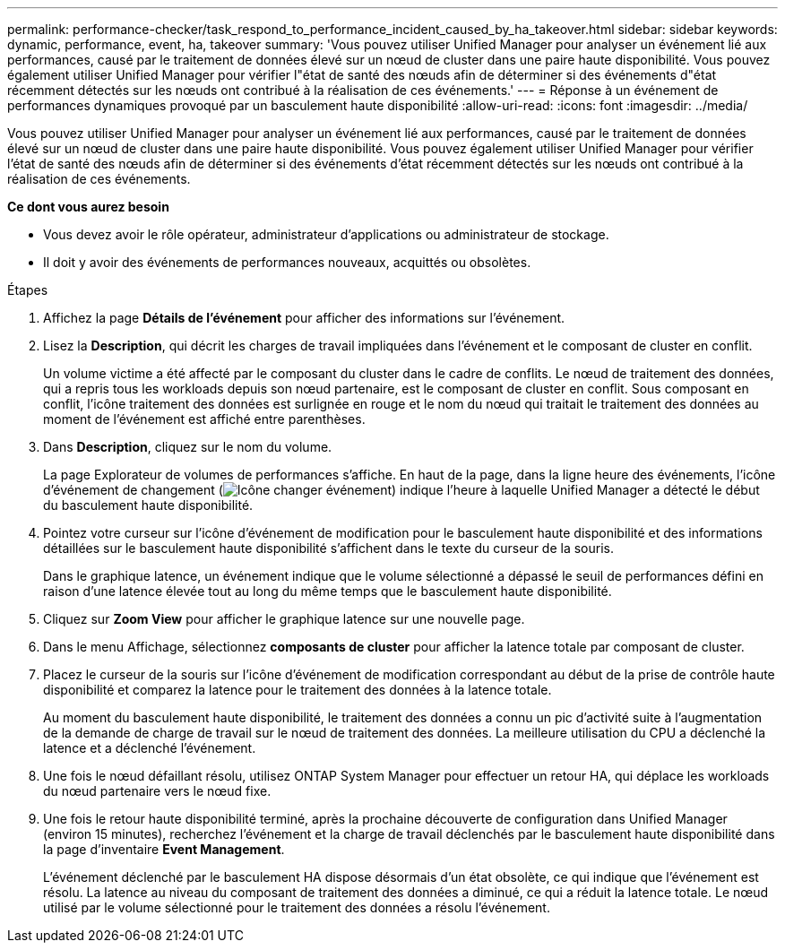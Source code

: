 ---
permalink: performance-checker/task_respond_to_performance_incident_caused_by_ha_takeover.html 
sidebar: sidebar 
keywords: dynamic, performance, event, ha, takeover 
summary: 'Vous pouvez utiliser Unified Manager pour analyser un événement lié aux performances, causé par le traitement de données élevé sur un nœud de cluster dans une paire haute disponibilité. Vous pouvez également utiliser Unified Manager pour vérifier l"état de santé des nœuds afin de déterminer si des événements d"état récemment détectés sur les nœuds ont contribué à la réalisation de ces événements.' 
---
= Réponse à un événement de performances dynamiques provoqué par un basculement haute disponibilité
:allow-uri-read: 
:icons: font
:imagesdir: ../media/


[role="lead"]
Vous pouvez utiliser Unified Manager pour analyser un événement lié aux performances, causé par le traitement de données élevé sur un nœud de cluster dans une paire haute disponibilité. Vous pouvez également utiliser Unified Manager pour vérifier l'état de santé des nœuds afin de déterminer si des événements d'état récemment détectés sur les nœuds ont contribué à la réalisation de ces événements.

*Ce dont vous aurez besoin*

* Vous devez avoir le rôle opérateur, administrateur d'applications ou administrateur de stockage.
* Il doit y avoir des événements de performances nouveaux, acquittés ou obsolètes.


.Étapes
. Affichez la page *Détails de l'événement* pour afficher des informations sur l'événement.
. Lisez la *Description*, qui décrit les charges de travail impliquées dans l'événement et le composant de cluster en conflit.
+
Un volume victime a été affecté par le composant du cluster dans le cadre de conflits. Le nœud de traitement des données, qui a repris tous les workloads depuis son nœud partenaire, est le composant de cluster en conflit. Sous composant en conflit, l'icône traitement des données est surlignée en rouge et le nom du nœud qui traitait le traitement des données au moment de l'événement est affiché entre parenthèses.

. Dans *Description*, cliquez sur le nom du volume.
+
La page Explorateur de volumes de performances s'affiche. En haut de la page, dans la ligne heure des événements, l'icône d'événement de changement (image:../media/opm_change_icon.gif["Icône changer événement"]) indique l'heure à laquelle Unified Manager a détecté le début du basculement haute disponibilité.

. Pointez votre curseur sur l'icône d'événement de modification pour le basculement haute disponibilité et des informations détaillées sur le basculement haute disponibilité s'affichent dans le texte du curseur de la souris.
+
Dans le graphique latence, un événement indique que le volume sélectionné a dépassé le seuil de performances défini en raison d'une latence élevée tout au long du même temps que le basculement haute disponibilité.

. Cliquez sur *Zoom View* pour afficher le graphique latence sur une nouvelle page.
. Dans le menu Affichage, sélectionnez *composants de cluster* pour afficher la latence totale par composant de cluster.
. Placez le curseur de la souris sur l'icône d'événement de modification correspondant au début de la prise de contrôle haute disponibilité et comparez la latence pour le traitement des données à la latence totale.
+
Au moment du basculement haute disponibilité, le traitement des données a connu un pic d'activité suite à l'augmentation de la demande de charge de travail sur le nœud de traitement des données. La meilleure utilisation du CPU a déclenché la latence et a déclenché l'événement.

. Une fois le nœud défaillant résolu, utilisez ONTAP System Manager pour effectuer un retour HA, qui déplace les workloads du nœud partenaire vers le nœud fixe.
. Une fois le retour haute disponibilité terminé, après la prochaine découverte de configuration dans Unified Manager (environ 15 minutes), recherchez l'événement et la charge de travail déclenchés par le basculement haute disponibilité dans la page d'inventaire *Event Management*.
+
L'événement déclenché par le basculement HA dispose désormais d'un état obsolète, ce qui indique que l'événement est résolu. La latence au niveau du composant de traitement des données a diminué, ce qui a réduit la latence totale. Le nœud utilisé par le volume sélectionné pour le traitement des données a résolu l'événement.


